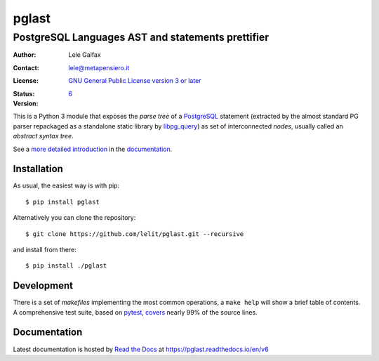 .. -*- coding: utf-8 -*-
.. :Project:   pglast -- PostgreSQL Languages AST
.. :Created:   mer 02 ago 2017 14:49:24 CEST
.. :Author:    Lele Gaifax <lele@metapensiero.it>
.. :License:   GNU General Public License version 3 or later
.. :Copyright: © 2017, 2018, 2019, 2020, 2021, 2022, 2023 Lele Gaifax
..

========
 pglast
========

PostgreSQL Languages AST and statements prettifier
==================================================

:Author: Lele Gaifax
:Contact: lele@metapensiero.it
:License: `GNU General Public License version 3 or later`__
:Status: |build| |doc| |codecov|
:Version: `6`__

__ https://www.gnu.org/licenses/gpl.html
__ https://pglast.readthedocs.io/en/v6/development.html#history

.. |build| image:: https://github.com/lelit/pglast/actions/workflows/ci.yml/badge.svg?branch=v6
   :target: https://github.com/lelit/pglast/actions/workflows/ci.yml
   :alt: Build status
.. |doc| image:: https://readthedocs.org/projects/pglast/badge/?version=v6
   :target: https://readthedocs.org/projects/pglast/builds/
   :alt: Documentation status
.. |codecov| image:: https://codecov.io/gh/lelit/pglast/branch/v3/graph/badge.svg?token=A90D8tWnft
   :target: https://codecov.io/gh/lelit/pglast
   :alt: Test coverage status

This is a Python 3 module that exposes the *parse tree* of a PostgreSQL__ statement (extracted
by the almost standard PG parser repackaged as a standalone static library by `libpg_query`__)
as set of interconnected *nodes*, usually called an *abstract syntax tree*.

__ https://www.postgresql.org/
__ https://github.com/pganalyze/libpg_query

See a `more detailed introduction`__ in the documentation_.

__ https://pglast.readthedocs.io/en/v6/introduction.html


Installation
------------

As usual, the easiest way is with pip::

  $ pip install pglast

Alternatively you can clone the repository::

  $ git clone https://github.com/lelit/pglast.git --recursive

and install from there::

  $ pip install ./pglast


Development
-----------

There is a set of *makefiles* implementing the most common operations, a ``make help`` will
show a brief table of contents. A comprehensive test suite, based on pytest__, covers__ nearly
99% of the source lines.

__ https://docs.pytest.org/en/latest/
__ https://codecov.io/gh/lelit/pglast/branch/v6/


Documentation
-------------

Latest documentation is hosted by `Read the Docs`__ at https://pglast.readthedocs.io/en/v6

__ https://readthedocs.org/
